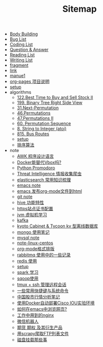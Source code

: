 #+TITLE: Sitemap

- [[file:body.org][Body Building]]
- [[file:bug.org][Bug List]]
- [[file:code.org][Coding List]]
- [[file:q&a.org][Question & Answer]]
- [[file:read.org][Reading List]]
- [[file:write.org][Writing List]]
- [[file:fragment.org][fragment]]
- [[file:link.org][link]]
- [[file:index.org][manue1]]
- [[file:README.org][org-pages 项目说明]]
- [[file:setup.org][setup]]
- algorithms
  - [[file:algorithms/122-Best Time to Buy and Sell Stock II.org][122.Best Time to Buy and Sell Stock II]]
  - [[file:algorithms/199-Binary Tree Right Side View.org][199. Binary Tree Right Side View]]
  - [[file:algorithms/31-Next Permutation.org][31.Next-Permutation]]
  - [[file:algorithms/46-Permutations.org][46.Permutations]]
  - [[file:algorithms/47-PermutationsII.org][47.Permutations II]]
  - [[file:algorithms/60-Permutation-Sequence.org][60. Permutation Sequence]]
  - [[file:algorithms/atoi.org][8. String to Integer (atoi)]]
  - [[file:algorithms/815-Bus Routes.org][815. Bus Routes]]
  - [[file:algorithms/setup.org][setup]]
  - [[file:algorithms/sort.org][排序算法]]
- note
  - [[file:note/note-linux-awk.org][AWK 程序设计语言]]
  - [[file:note/note-docker-learn.org][Docker能替代Vbox吗?]]
  - [[file:note/python.org][Python Promodoro]]
  - [[file:note/note-threat_intelligence_scrapy.org][Threat Intelligence 情报收集爬虫]]
  - [[file:note/note-elasticsearch.org][elasticsearch 常用知识梳理]]
  - [[file:note/note-emacs.org][emacs note]]
  - [[file:note/org-to-html.org][emacs 发布org-mode文件到html]]
  - [[file:note/note-git.org][git note]]
  - [[file:note/hive.org][hive 功能特性]]
  - [[file:note/ssl.org][https站点证书配置]]
  - [[file:note/note-jvm.org][jvm 虚拟机学习]]
  - [[file:note/kafka.org][kafka]]
  - [[file:note/note-kc&kt.org][kyoto Cabinet & Tycoon kv 型离线数据库]]
  - [[file:note/note-mongo.org][mongo 使用笔记]]
  - [[file:note/mysql.org][mysql note]]
  - [[file:note/note-linux-centos.org][note-linux-centos]]
  - [[file:note/org-mode.org][org-mode格式排版]]
  - [[file:note/rabbitmq.org][rabbitmq 使用中的一些记录]]
  - [[file:note/note-redis.org][redis 使用]]
  - [[file:note/setup.org][setup]]
  - [[file:note/note-spark_use.org][spark 学习]]
  - [[file:note/sqoop.org][sqoop使用]]
  - [[file:note/note-tmux.org][tmux + ssh 管理远程会话]]
  - [[file:note/note-shortcutes.org][一些常用快捷键与系统命令]]
  - [[file:note/auto-stack.org][中国股市行情分析笔记]]
  - [[file:note/note-docker-cisco_iou.org][使用Docker自动部署Cisco IOU实验环境]]
  - [[file:note/emacs-w3m.org][如何在emacs中浏览网页?]]
  - [[file:note/nginx.org][工作中用到的nginx]]
  - [[file:note/note-wx-bot.org][微信机器人]]
  - [[file:note/note-options.org][期货 期权 及其衍生产品]]
  - [[file:note/note-scrapy-ftp.org][用scrapy爬取FTP列表文件]]
  - [[file:note/note-disk_mount.org][磁盘挂载那些事]]